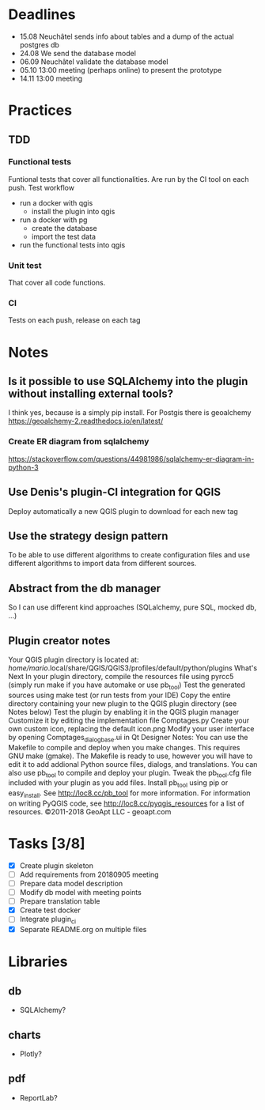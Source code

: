 * Deadlines
  - 15.08 Neuchâtel sends info about tables and a dump of the actual postgres db
  - 24.08 We send the database model
  - 06.09 Neuchâtel validate the database model
  - 05.10 13:00 meeting (perhaps online) to present the prototype
  - 14.11 13:00 meeting 
* Practices
** TDD
*** Functional tests
    Funtional tests that cover all functionalities. Are run by the CI tool on
    each push.
    Test workflow
    - run a docker with qgis
      - install the plugin into qgis
    - run a docker with pg
      - create the database
      - import the test data
    - run the functional tests into qgis
*** Unit test
    That cover all code functions.
*** CI
    Tests on each push, release on each tag
* Notes
** Is it possible to use SQLAlchemy into the plugin without installing external tools?
   I think yes, because is a simply pip install. For Postgis there is geoalchemy
   https://geoalchemy-2.readthedocs.io/en/latest/
*** Create ER diagram from sqlalchemy
    https://stackoverflow.com/questions/44981986/sqlalchemy-er-diagram-in-python-3
** Use Denis's plugin-CI integration for QGIS 
   Deploy automatically a new QGIS plugin to download for each new tag
** Use the strategy design pattern
   To be able to use different algorithms to create configuration files and use
   different algorithms to import data from different sources.
** Abstract from the db manager
   So I can use different kind approaches (SQLalchemy, pure SQL, mocked db, ...)
** Plugin creator notes
Your QGIS plugin directory is located at:
  /home/mario/.local/share/QGIS/QGIS3/profiles/default/python/plugins 
What's Next
In your plugin directory, compile the resources file using pyrcc5 (simply run make if you have automake or use pb_tool) 
Test the generated sources using make test (or run tests from your IDE) 
Copy the entire directory containing your new plugin to the QGIS plugin directory (see Notes below) 
Test the plugin by enabling it in the QGIS plugin manager 
Customize it by editing the implementation file Comptages.py 
Create your own custom icon, replacing the default icon.png 
Modify your user interface by opening Comptages_dialog_base.ui in Qt Designer 
Notes: 
You can use the Makefile to compile and deploy when you make changes. This requires GNU make (gmake). The Makefile is ready to use, however you will have to edit it to add addional Python source files, dialogs, and translations. 
You can also use pb_tool to compile and deploy your plugin. Tweak the pb_tool.cfg file included with your plugin as you add files. Install pb_tool using pip or easy_install. See http://loc8.cc/pb_tool for more information. 
For information on writing PyQGIS code, see http://loc8.cc/pyqgis_resources for a list of resources. 
©2011-2018 GeoApt LLC - geoapt.com 
* Tasks [3/8]
  - [X] Create plugin skeleton
  - [ ] Add requirements from 20180905 meeting
  - [ ] Prepare data model description  
  - [ ] Modify db model with meeting points
  - [ ] Prepare translation table
  - [X] Create test docker
  - [ ] Integrate plugin_ci
  - [X] Separate README.org on multiple files
* Libraries
** db
   - SQLAlchemy?
** charts
   - Plotly?
** pdf
   - ReportLab?
